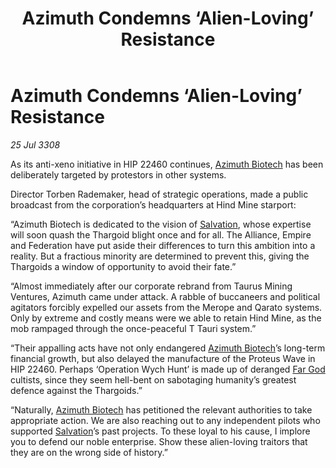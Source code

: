 :PROPERTIES:
:ID:       d91aedee-d6b9-4a36-a9bc-149fa9e8d601
:END:
#+title: Azimuth Condemns ‘Alien-Loving’ Resistance
#+filetags: :Thargoid:galnet:

* Azimuth Condemns ‘Alien-Loving’ Resistance

/25 Jul 3308/

As its anti-xeno initiative in HIP 22460 continues, [[id:e68a5318-bd72-4c92-9f70-dcdbd59505d1][Azimuth Biotech]] has been deliberately targeted by protestors in other systems. 

Director Torben Rademaker, head of strategic operations, made a public broadcast from the corporation’s headquarters at Hind Mine starport: 

“Azimuth Biotech is dedicated to the vision of [[id:106b62b9-4ed8-4f7c-8c5c-12debf994d4f][Salvation]], whose expertise will soon quash the Thargoid blight once and for all. The Alliance, Empire and Federation have put aside their differences to turn this ambition into a reality. But a fractious minority are determined to prevent this, giving the Thargoids a window of opportunity to avoid their fate.” 

“Almost immediately after our corporate rebrand from Taurus Mining Ventures, Azimuth came under attack. A rabble of buccaneers and political agitators forcibly expelled our assets from the Merope and Qarato systems. Only by extreme and costly means were we able to retain Hind Mine, as the mob rampaged through the once-peaceful T Tauri system.” 

“Their appalling acts have not only endangered [[id:e68a5318-bd72-4c92-9f70-dcdbd59505d1][Azimuth Biotech]]’s long-term financial growth, but also delayed the manufacture of the Proteus Wave in HIP 22460. Perhaps ‘Operation Wych Hunt’ is made up of deranged [[id:04ae001b-eb07-4812-a42e-4bb72825609b][Far God]] cultists, since they seem hell-bent on sabotaging humanity’s greatest defence against the Thargoids.” 

“Naturally, [[id:e68a5318-bd72-4c92-9f70-dcdbd59505d1][Azimuth Biotech]] has petitioned the relevant authorities to take appropriate action. We are also reaching out to any independent pilots who supported [[id:106b62b9-4ed8-4f7c-8c5c-12debf994d4f][Salvation]]’s past projects. To these loyal to his cause, I implore you to defend our noble enterprise. Show these alien-loving traitors that they are on the wrong side of history.”
